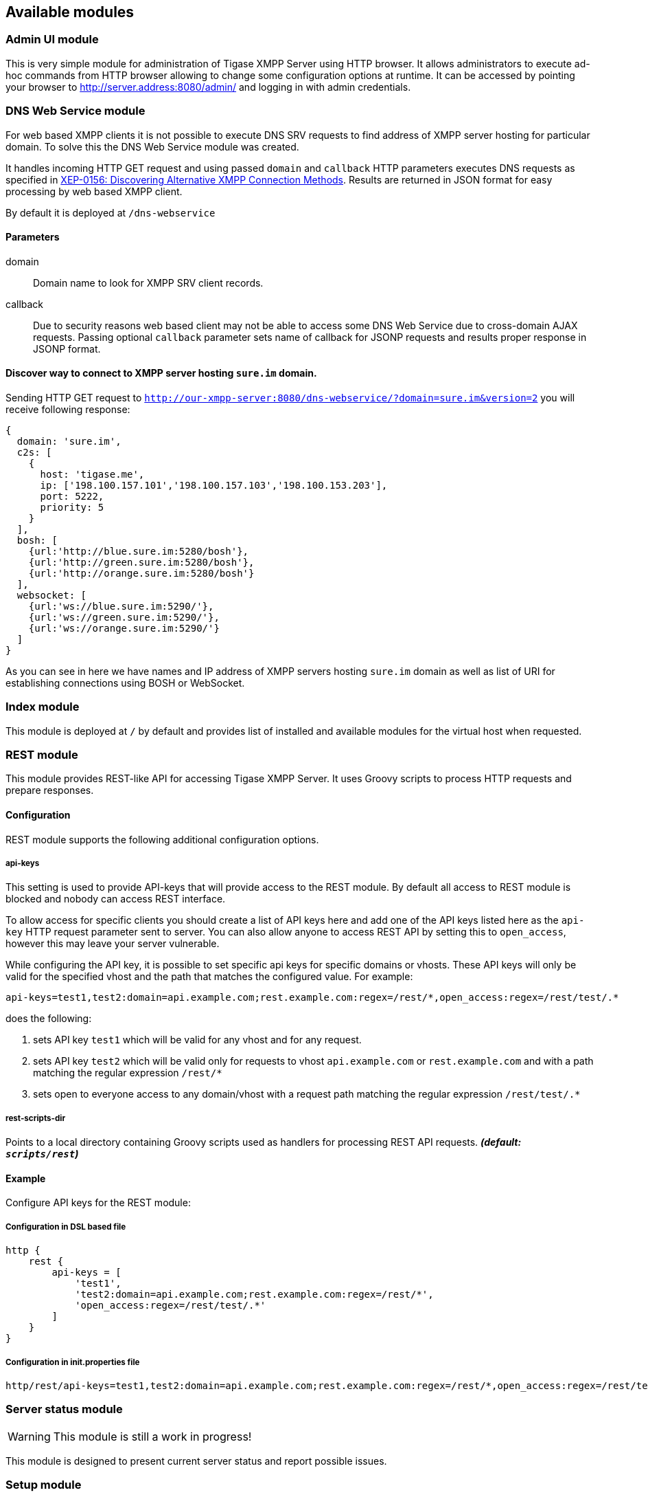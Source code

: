 == Available modules
:author: Andrzej Wójcik
:date: 2016-08-21 13:28

=== Admin UI module
This is very simple module for administration of Tigase XMPP Server using HTTP browser.
It allows administrators to execute ad-hoc commands from HTTP browser allowing to change some configuration options at runtime.
It can be accessed by pointing your browser to http://server.address:8080/admin/ and logging in with admin credentials.

=== DNS Web Service module
For web based XMPP clients it is not possible to execute DNS SRV requests to find address of XMPP server hosting for particular domain.
To solve this the DNS Web Service module was created.

It handles incoming HTTP GET request and using passed `domain` and `callback` HTTP parameters executes DNS requests as specified in link:https://xmpp.org/extensions/xep-0156.html[XEP-0156: Discovering Alternative XMPP Connection Methods].
Results are returned in JSON format for easy processing by web based XMPP client.

By default it is deployed at `/dns-webservice`

==== Parameters
domain:: Domain name to look for XMPP SRV client records.
callback:: Due to security reasons web based client may not be able to access some DNS Web Service due to cross-domain AJAX requests. Passing optional `callback` parameter sets name of callback for JSONP requests and results proper response in JSONP format.

==== Discover way to connect to XMPP server hosting `sure.im` domain.
Sending HTTP GET request to `http://our-xmpp-server:8080/dns-webservice/?domain=sure.im&version=2` you will receive following response:

[source,java]
----
{
  domain: 'sure.im',
  c2s: [
    {
      host: 'tigase.me',
      ip: ['198.100.157.101','198.100.157.103','198.100.153.203'],
      port: 5222,
      priority: 5
    }
  ],
  bosh: [
    {url:'http://blue.sure.im:5280/bosh'},
    {url:'http://green.sure.im:5280/bosh'},
    {url:'http://orange.sure.im:5280/bosh'}
  ],
  websocket: [
    {url:'ws://blue.sure.im:5290/'},
    {url:'ws://green.sure.im:5290/'},
    {url:'ws://orange.sure.im:5290/'}
  ]
}
----

As you can see in here we have names and IP address of XMPP servers hosting `sure.im` domain as well as list of URI for establishing connections using BOSH or WebSocket.

=== Index module
This module is deployed at `/` by default and provides list of installed and available modules for the virtual host when requested.

=== REST module
This module provides REST-like API for accessing Tigase XMPP Server. It uses Groovy scripts to process HTTP requests and prepare responses.

==== Configuration
REST module supports the following additional configuration options.

===== api-keys
This setting is used to provide API-keys that will provide access to the REST module. By default all access to REST module is blocked and nobody can access REST interface.

To allow access for specific clients you should create a list of API keys here and add one of the API keys listed here as the `api-key` HTTP request parameter sent to server. You can also allow anyone to access REST API by setting this to `open_access`, however this may leave your server vulnerable.

While configuring the API key, it is possible to set specific api keys for specific domains or vhosts.  These API keys will only be valid for the specified vhost and the path that matches the configured value.  For example:
[source,properties]
----
api-keys=test1,test2:domain=api.example.com;rest.example.com:regex=/rest/*,open_access:regex=/rest/test/.*
----
does the following:

. sets API key `test1` which will be valid for any vhost and for any request.
. sets API key `test2` which will be valid only for requests to vhost `api.example.com` or `rest.example.com` and with a path matching the regular expression `/rest/*`
. sets open to everyone access to any domain/vhost with a request path matching the regular expression `/rest/test/.*`

===== rest-scripts-dir
Points to a local directory containing Groovy scripts used as handlers for processing REST API requests. *_(default: `scripts/rest`)_*

==== Example
Configure API keys for the REST module:

===== Configuration in DSL based file
[source,java]
----
http {
    rest {
        api-keys = [
            'test1',
            'test2:domain=api.example.com;rest.example.com:regex=/rest/*',
            'open_access:regex=/rest/test/.*'
        ]
    }
}
----

===== Configuration in init.properties file
[source,properties]
----
http/rest/api-keys=test1,test2:domain=api.example.com;rest.example.com:regex=/rest/*,open_access:regex=/rest/test/.*
----

=== Server status module
WARNING: This module is still a work in progress!

This module is designed to present current server status and report possible issues.

=== Setup module
Module is created to act as a web based installer and configuration utility for Tigase XMPP Server.
Allows you to modify basic Tigase XMPP Server settings, ie. related to database access.
Changes may be saved to configuration file from this module.

=== Web UI module
This module contains full web client based on http://www.tigase.net/content/jaxmpp-library:[Tigase JaXMPP] client library allowing user to chat, manage contacts list (roster), browse message archive, etc.
For more information on this module, consult the link:http://docs.tigase.org/tigase-server/snapshot/Administration_Guide/html/#_use_of_the_http_api[Administration Guide].

